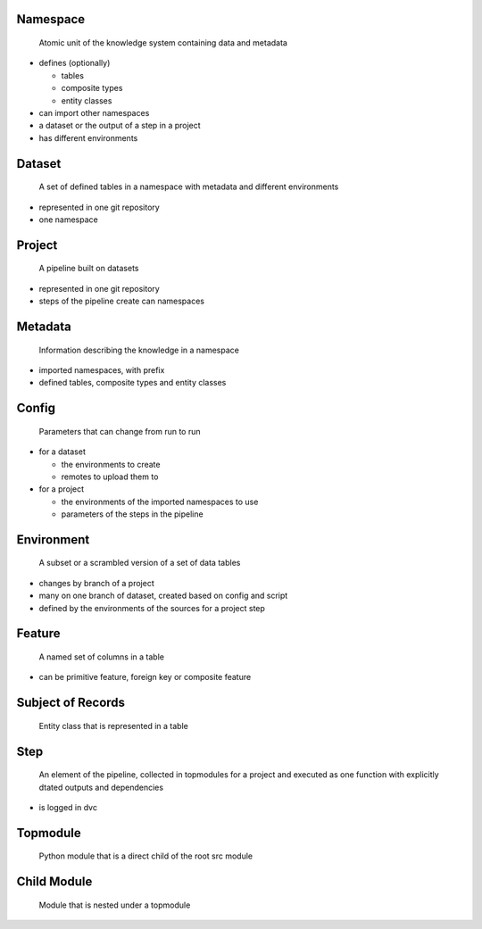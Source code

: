 Namespace
~~~~~~~~~

   Atomic unit of the knowledge system containing data and metadata

-  defines (optionally)

   -  tables
   -  composite types
   -  entity classes

-  can import other namespaces
-  a dataset or the output of a step in a project
-  has different environments

Dataset
~~~~~~~

   A set of defined tables in a namespace with metadata and different
   environments

-  represented in one git repository
-  one namespace

Project
~~~~~~~

   A pipeline built on datasets

-  represented in one git repository
-  steps of the pipeline create can namespaces

Metadata
~~~~~~~~

   Information describing the knowledge in a namespace

-  imported namespaces, with prefix
-  defined tables, composite types and entity classes

Config
~~~~~~

   Parameters that can change from run to run

-  for a dataset

   -  the environments to create
   -  remotes to upload them to

-  for a project

   -  the environments of the imported namespaces to use
   -  parameters of the steps in the pipeline

Environment
~~~~~~~~~~~

   A subset or a scrambled version of a set of data tables

-  changes by branch of a project
-  many on one branch of dataset, created based on config and script
-  defined by the environments of the sources for a project step

Feature
~~~~~~~

   A named set of columns in a table

-  can be primitive feature, foreign key or composite feature

Subject of Records
~~~~~~~~~~~~~~~~~~

   Entity class that is represented in a table

Step
~~~~

   An element of the pipeline, collected in topmodules for a project and
   executed as one function with explicitly dtated outputs and
   dependencies

-  is logged in dvc

Topmodule
~~~~~~~~~

   Python module that is a direct child of the root src module

Child Module
~~~~~~~~~~~~

   Module that is nested under a topmodule
